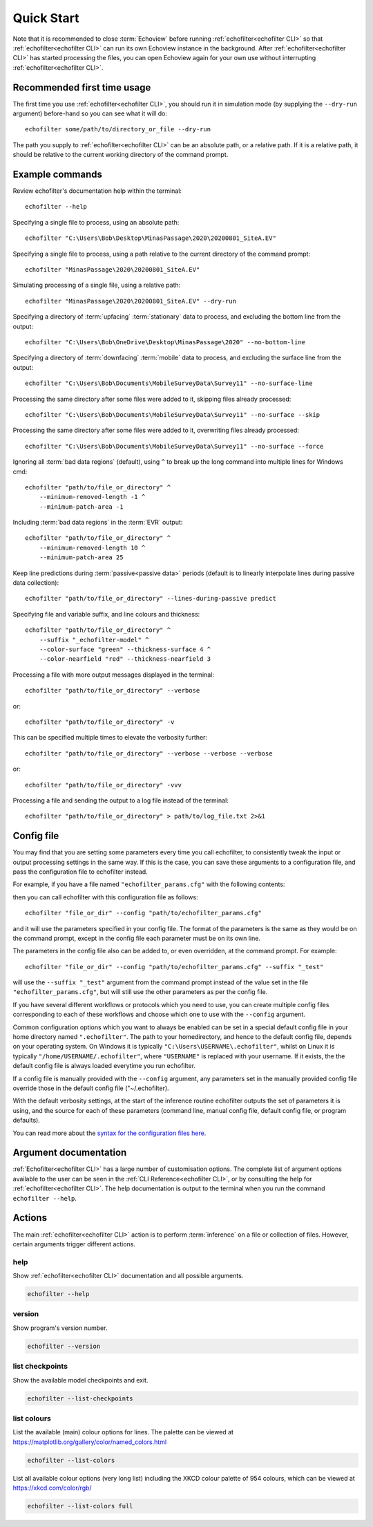 Quick Start
-----------

.. highlight:: winbatch

Note that it is recommended to close :term:`Echoview` before running
:ref:`echofilter<echofilter CLI>` so that :ref:`echofilter<echofilter CLI>`
can run its own Echoview instance in the background.
After :ref:`echofilter<echofilter CLI>` has started processing the files,
you can open Echoview again for your own use without interrupting
:ref:`echofilter<echofilter CLI>`.

Recommended first time usage
~~~~~~~~~~~~~~~~~~~~~~~~~~~~

The first time you use :ref:`echofilter<echofilter CLI>`, you should run
it in simulation mode (by supplying the ``--dry-run`` argument)
before-hand so you can see what it will do::

    echofilter some/path/to/directory_or_file --dry-run

The path you supply to :ref:`echofilter<echofilter CLI>` can be an
absolute path, or a relative path. If it is a relative path, it should be
relative to the current working directory of the command prompt.

.. _Example commands:

Example commands
~~~~~~~~~~~~~~~~

Review echofilter's documentation help within the terminal::

    echofilter --help

Specifying a single file to process, using an absolute path::

    echofilter "C:\Users\Bob\Desktop\MinasPassage\2020\20200801_SiteA.EV"

Specifying a single file to process, using a path relative to the
current directory of the command prompt::

    echofilter "MinasPassage\2020\20200801_SiteA.EV"

Simulating processing of a single file, using a relative path::

    echofilter "MinasPassage\2020\20200801_SiteA.EV" --dry-run

Specifying a directory of :term:`upfacing` :term:`stationary` data to process,
and excluding the bottom line from the output::

    echofilter "C:\Users\Bob\OneDrive\Desktop\MinasPassage\2020" --no-bottom-line

Specifying a directory of :term:`downfacing` :term:`mobile` data to process,
and excluding the surface line from the output::

    echofilter "C:\Users\Bob\Documents\MobileSurveyData\Survey11" --no-surface-line

Processing the same directory after some files were added to it,
skipping files already processed::

    echofilter "C:\Users\Bob\Documents\MobileSurveyData\Survey11" --no-surface --skip

Processing the same directory after some files were added to it,
overwriting files already processed::

    echofilter "C:\Users\Bob\Documents\MobileSurveyData\Survey11" --no-surface --force

Ignoring all :term:`bad data regions` (default),
using ``^`` to break up the long command into multiple lines for Windows cmd::

    echofilter "path/to/file_or_directory" ^
        --minimum-removed-length -1 ^
        --minimum-patch-area -1

Including :term:`bad data regions` in the :term:`EVR` output::

    echofilter "path/to/file_or_directory" ^
        --minimum-removed-length 10 ^
        --minimum-patch-area 25

Keep line predictions during :term:`passive<passive data>` periods (default
is to linearly interpolate lines during passive data collection)::

    echofilter "path/to/file_or_directory" --lines-during-passive predict

Specifying file and variable suffix, and line colours and thickness::

    echofilter "path/to/file_or_directory" ^
        --suffix "_echofilter-model" ^
        --color-surface "green" --thickness-surface 4 ^
        --color-nearfield "red" --thickness-nearfield 3

Processing a file with more output messages displayed in the terminal::

    echofilter "path/to/file_or_directory" --verbose

or::

    echofilter "path/to/file_or_directory" -v

This can be specified multiple times to elevate the verbosity further::

    echofilter "path/to/file_or_directory" --verbose --verbose --verbose

or::

    echofilter "path/to/file_or_directory" -vvv

Processing a file and sending the output to a log file instead of the
terminal::

    echofilter "path/to/file_or_directory" > path/to/log_file.txt 2>&1


Config file
~~~~~~~~~~~

You may find that you are setting some parameters every time you call
echofilter, to consistently tweak the input or output processing settings in the
same way.
If this is the case, you can save these arguments to a configuration file,
and pass the configuration file to echofilter instead.

For example, if you have a file named ``"echofilter_params.cfg"`` with the following contents:

.. code-block:: winbatch
   :caption: echofilter_params.cfg
   :name: echofilter_params.cfg

    --suffix "_echofilter-model"
    --color-surface "green"
    --thickness-surface 4
    --color-nearfield "red"
    --thickness-nearfield 3

then you can call echofilter with this configuration file as follows::

    echofilter "file_or_dir" --config "path/to/echofilter_params.cfg"

and it will use the parameters specified in your config file.
The format of the parameters is the same as they would be on the command prompt,
except in the config file each parameter must be on its own line.

The parameters in the config file also can be added to, or even overridden, at
the command prompt.
For example::

    echofilter "file_or_dir" --config "path/to/echofilter_params.cfg" --suffix "_test"

will use the ``--suffix "_test"`` argument from the command prompt instead of
the value set in the file ``"echofilter_params.cfg"``, but will still use the
other parameters as per the config file.

If you have several different workflows or protocols which you need to use,
you can create multiple config files corresponding to each of these workflows
and choose which one to use with the ``--config`` argument.

Common configuration options which you want to always be enabled can be set in
a special default config file in your home directory named ``".echofilter"``.
The path to your homedirectory, and hence to the default config file,
depends on your operating system.
On Windows it is typically ``"C:\Users\USERNAME\.echofilter"``, whilst on Linux
it is typically ``"/home/USERNAME/.echofilter"``, where ``"USERNAME"`` is
replaced with your username.
If it exists, the the default config file is always loaded everytime you run
echofilter.

If a config file is manually provided with the ``--config`` argument, any
parameters set in the manually provided config file override those in the
default config file ("~/.echofilter).

With the default verbosity settings, at the start of the inference routine
echofilter outputs the set of parameters it is using, and the source for each
of these parameters (command line, manual config file, default config file, or
program defaults).

You can read more about the `syntax for the configuration files here <https://goo.gl/R74nmi>`__.


Argument documentation
~~~~~~~~~~~~~~~~~~~~~~

:ref:`Echofilter<echofilter CLI>` has a large number of customisation options.
The complete list of argument options available to the user can be seen in the
:ref:`CLI Reference<echofilter CLI>`, or by consulting the help for
:ref:`echofilter<echofilter CLI>`. The help documentation is output to the
terminal when you run the command ``echofilter --help``.


Actions
~~~~~~~

The main :ref:`echofilter<echofilter CLI>` action is to perform
:term:`inference` on a file or collection of files. However, certain
arguments trigger different actions.

help
^^^^

Show :ref:`echofilter<echofilter CLI>` documentation and all possible
arguments.

.. code-block:: winbatch

    echofilter --help

version
^^^^^^^

Show program's version number.

.. code-block:: winbatch

    echofilter --version


list checkpoints
^^^^^^^^^^^^^^^^

Show the available model checkpoints and exit.

.. code-block:: winbatch

    echofilter --list-checkpoints

list colours
^^^^^^^^^^^^

List the available (main) colour options for lines. The palette can be
viewed at https://matplotlib.org/gallery/color/named_colors.html

.. code-block:: winbatch

    echofilter --list-colors

List all available colour options (very long list) including the XKCD
colour palette of 954 colours, which can be viewed at
https://xkcd.com/color/rgb/

.. code-block:: winbatch

    echofilter --list-colors full

.. highlight:: python

.. raw:: latex

    \clearpage
